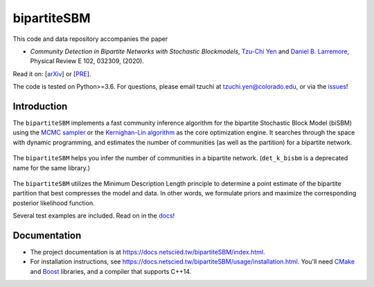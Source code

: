 bipartiteSBM
============

.. image:: https://img.shields.io/badge/contact-@oneofyen-blue.svg?style=flat
   :target: https://twitter.com/oneofyen
   :alt: Twitter: @oneofyen
.. image:: https://img.shields.io/badge/license-GPL-green.svg?style=flat
   :target: https://github.com/junipertcy/bipartiteSBM/blob/master/LICENSE
   :alt: License
.. image:: https://travis-ci.org/junipertcy/bipartiteSBM.svg?branch=master
   :target: https://travis-ci.org/junipertcy/bipartiteSBM
   :alt: Build Status

This code and data repository accompanies the paper

* *Community Detection in Bipartite Networks with Stochastic Blockmodels*, `Tzu-Chi Yen`_ and `Daniel B. Larremore`_, Physical Review E 102, 032309, (2020).

Read it on: [`arXiv`_] or [`PRE`_].

The code is tested on Python>=3.6. For questions, please email tzuchi at tzuchi.yen@colorado.edu, or via the `issues`_!

Introduction
------------

The ``bipartiteSBM`` implements a fast community inference algorithm for the bipartite Stochastic Block Model (biSBM)
using the `MCMC sampler`_ or the `Kernighan-Lin algorithm`_ as the core optimization engine.
It searches through the space with dynamic programming, and estimates the number of communities
(as well as the partition) for a bipartite network.

.. figure::  https://wiki.junipertcy.info/images/1/10/Det_k_bisbm-logo.png
   :align:   center

   The ``bipartiteSBM`` helps you infer the number of communities in a bipartite network. (``det_k_bisbm`` is a deprecated name for the same library.)

The ``bipartiteSBM`` utilizes the Minimum Description Length principle to determine a point estimate of the
bipartite partition that best compresses the model and data. In other words, we formulate priors and maximize the
corresponding posterior likelihood function.

Several test examples are included. Read on in the `docs`_!

Documentation
-------------
* The project documentation is at https://docs.netscied.tw/bipartiteSBM/index.html.
* For installation instructions, see https://docs.netscied.tw/bipartiteSBM/usage/installation.html. You'll need `CMake`_ and `Boost`_ libraries, and a compiler that supports C++14.

.. _`MCMC sampler`: https://github.com/junipertcy/bipartiteSBM-MCMC
.. _`Kernighan-Lin algorithm`: https://github.com/junipertcy/bipartiteSBM-KL
.. _`CMake`: https://cmake.org/
.. _`Boost`: https://www.boost.org/
.. _`Tzu-Chi Yen`: https://junipertcy.info/
.. _`Daniel B. Larremore`: https://larremorelab.github.io/
.. _`arXiv`: https://arxiv.org/abs/2001.11818
.. _`PRE`: https://journals.aps.org/pre/abstract/10.1103/PhysRevE.102.032309
.. _`issues`: https://github.com/junipertcy/bipartiteSBM/issues
.. _`docs`: https://docs.netscied.tw/bipartiteSBM/index.html
